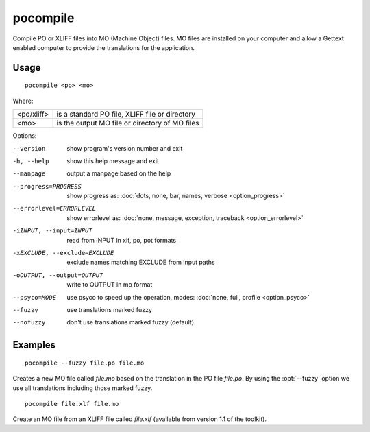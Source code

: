 
.. _pocompile:

pocompile
*********

Compile PO or XLIFF files into MO (Machine Object) files.  MO files are
installed on your computer and allow a Gettext enabled computer to provide the
translations for the application.

.. _pocompile#usage:

Usage
=====

::

  pocompile <po> <mo>

Where:

+-------------+------------------------------------------------+
| <po/xliff>  | is a standard PO file, XLIFF file or directory |
+-------------+------------------------------------------------+
| <mo>        | is the output MO file or directory of MO files |
+-------------+------------------------------------------------+

Options:

--version            show program's version number and exit
-h, --help           show this help message and exit
--manpage            output a manpage based on the help
--progress=PROGRESS    show progress as: :doc:`dots, none, bar, names, verbose <option_progress>`
--errorlevel=ERRORLEVEL
                      show errorlevel as: :doc:`none, message, exception,
                      traceback <option_errorlevel>`
-iINPUT, --input=INPUT   read from INPUT in xlf, po, pot formats
-xEXCLUDE, --exclude=EXCLUDE   exclude names matching EXCLUDE from input paths
-oOUTPUT, --output=OUTPUT   write to OUTPUT in mo format
--psyco=MODE          use psyco to speed up the operation, modes: :doc:`none,
                      full, profile <option_psyco>`
--fuzzy              use translations marked fuzzy
--nofuzzy            don't use translations marked fuzzy (default)

.. _pocompile#examples:

Examples
========

::

  pocompile --fuzzy file.po file.mo

Creates a new MO file called *file.mo* based on the translation in the PO file
*file.po*.  By using the :opt:`--fuzzy` option we use all translations
including those marked fuzzy. ::

  pocompile file.xlf file.mo

Create an MO file from an XLIFF file called *file.xlf* (available from version
1.1 of the toolkit).
